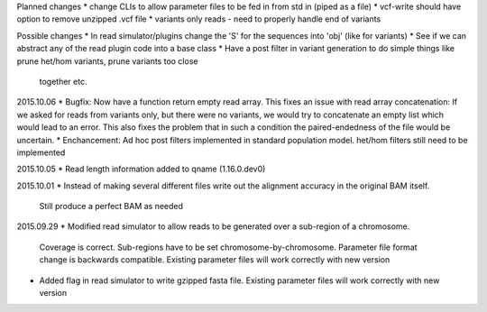 Planned changes
* change CLIs to allow parameter files to be fed in from std in (piped as a file)
* vcf-write should have option to remove unzipped .vcf file
* variants only reads - need to properly handle end of variants

Possible changes
* In read simulator/plugins change the 'S' for the sequences into 'obj' (like for variants)
* See if we can abstract any of the read plugin code into a base class
* Have a post filter in variant generation to do simple things like prune het/hom variants, prune variants too close
  together etc.

2015.10.06
* Bugfix: Now have a function return empty read array. This fixes an issue with read array concatenation: If we asked for
reads from variants only, but there were no variants, we would try to concatenate an empty list which would lead to
an error. This also fixes the problem that in such a condition the paired-endedness of the file would be uncertain.
* Enchancement: Ad hoc post filters implemented in standard population model.
het/hom filters still need to be implemented

2015.10.05
* Read length information added to qname (1.16.0.dev0)

2015.10.01
* Instead of making several different files write out the alignment accuracy in the original BAM itself.
  Still produce a perfect BAM as needed

2015.09.29
* Modified read simulator to allow reads to be generated over a sub-region of a chromosome.
  Coverage is correct. Sub-regions have to be set chromosome-by-chromosome.
  Parameter file format change is backwards compatible. Existing parameter files will work correctly with new version
* Added flag in read simulator to write gzipped fasta file.
  Existing parameter files will work correctly with new version